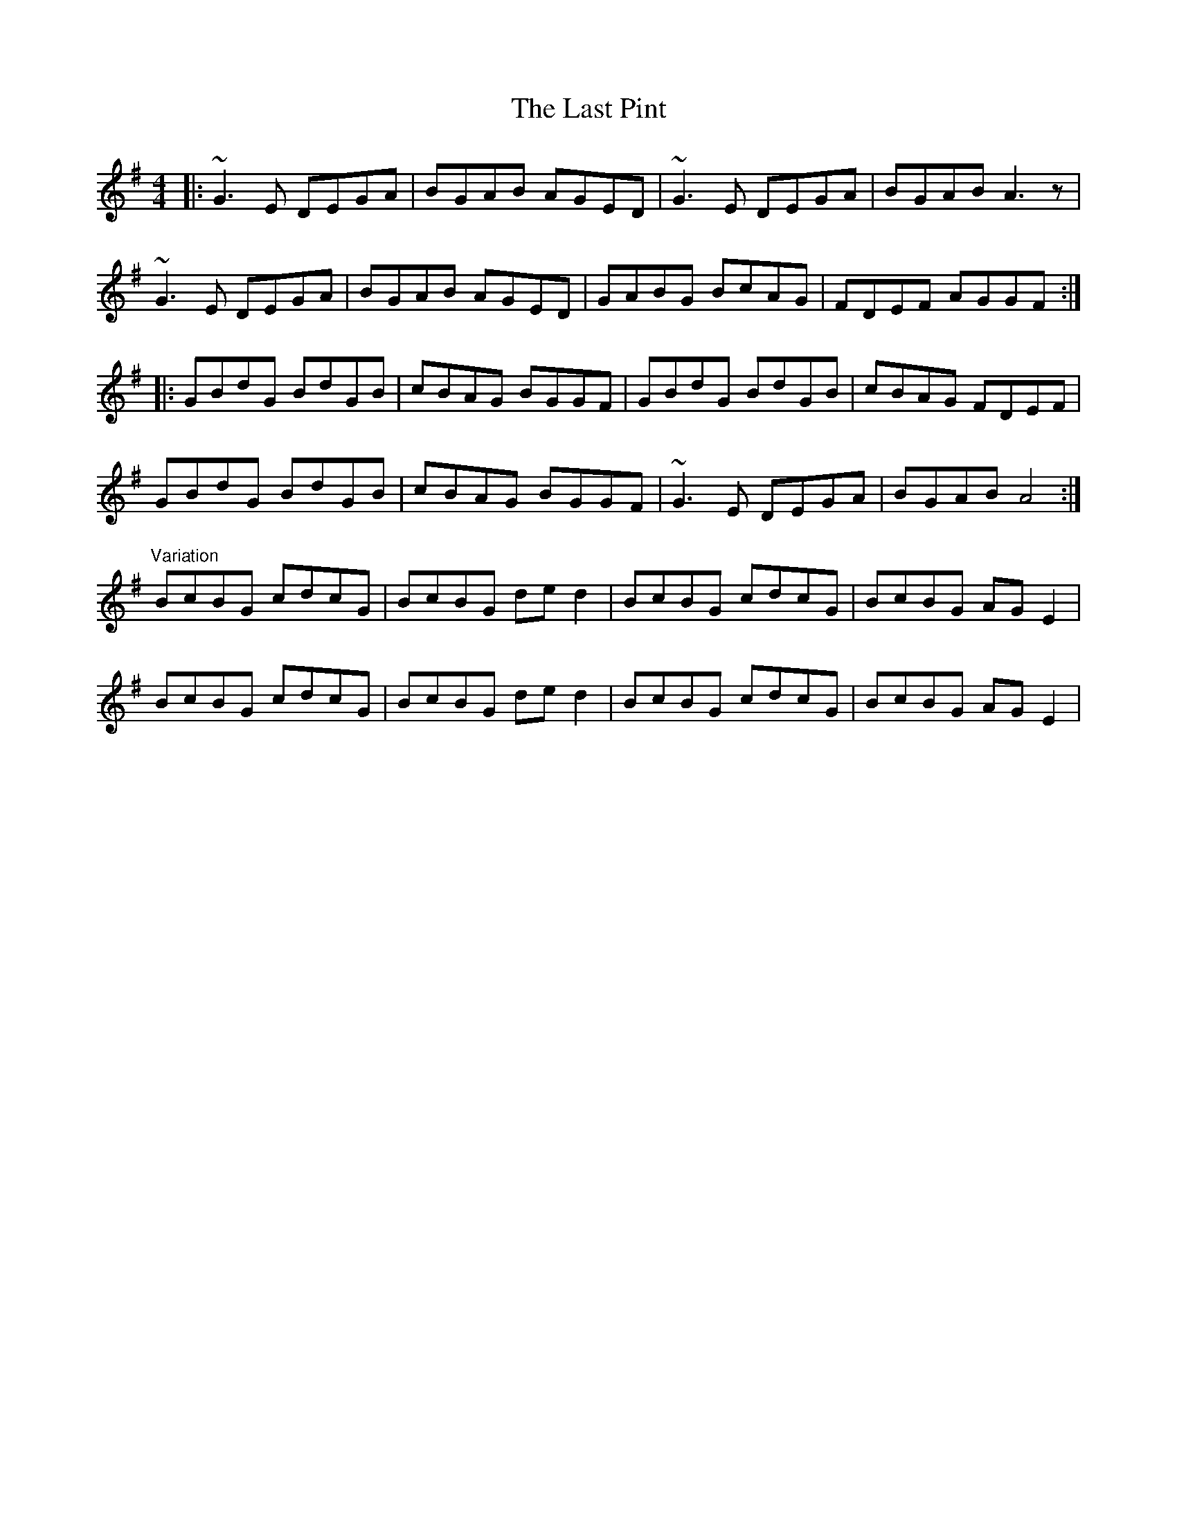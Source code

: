 X: 23036
T: Last Pint, The
R: hornpipe
M: 4/4
K: Gmajor
|:~G3E DEGA|BGAB AGED|~G3E DEGA|BGAB A3z|
~G3E DEGA|BGAB AGED|GABG BcAG|FDEF AGGF:|
|:GBdG BdGB|cBAG BGGF|GBdG BdGB|cBAG FDEF|
GBdG BdGB|cBAG BGGF|~G3E DEGA|BGAB A4:|
"Variation"
BcBG cdcG|BcBG ded2|BcBG cdcG|BcBG AGE2|
BcBG cdcG|BcBG ded2|BcBG cdcG|BcBG AGE2|

